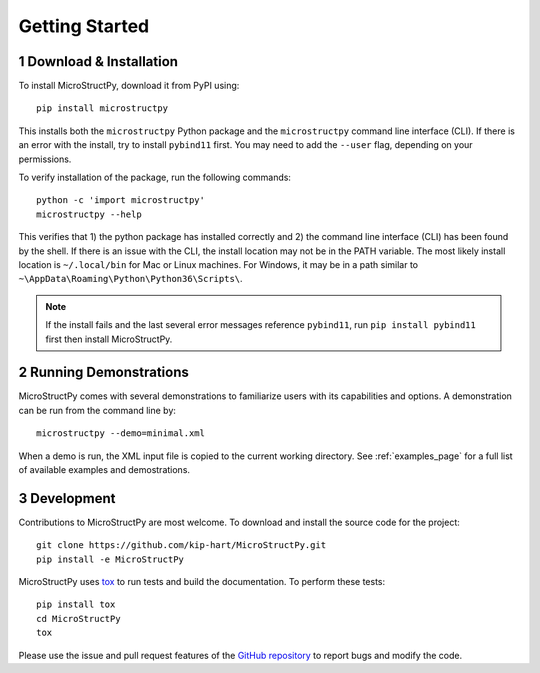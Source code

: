 .. _getting_started:

.. sectnum::

Getting Started
===============

Download & Installation
-----------------------

To install MicroStructPy, download it from PyPI using::

    pip install microstructpy

This installs both the ``microstructpy`` Python package and the
``microstructpy`` command line interface (CLI).
If there is an error with the install, try to install ``pybind11`` first.
You may need to add the ``--user`` flag, depending on your permissions.

To verify installation of the package, run the following commands::

    python -c 'import microstructpy'
    microstructpy --help

This verifies that 1) the python package has installed correctly and 2) the
command line interface (CLI) has been found by the shell.
If there is an issue with the CLI, the install location may not be in the
PATH variable.
The most likely install location is ``~/.local/bin`` for Mac or Linux machines.
For Windows, it may be in a path similar to
``~\AppData\Roaming\Python\Python36\Scripts\``.

.. note::
    If the install fails and the last several error messages reference
    ``pybind11``, run ``pip install pybind11`` first then install MicroStructPy.

Running Demonstrations
----------------------

MicroStructPy comes with several demonstrations to familiarize users with its
capabilities and options.
A demonstration can be run from the command line by::

    microstructpy --demo=minimal.xml

When a demo is run, the XML input file is copied to the current working
directory.
See :ref:`examples_page` for a full list of available examples and 
demostrations.


Development
-----------

Contributions to MicroStructPy are most welcome.
To download and install the source code for the project::

    git clone https://github.com/kip-hart/MicroStructPy.git
    pip install -e MicroStructPy

MicroStructPy uses tox_ to run tests and build the documentation.
To perform these tests::

    pip install tox
    cd MicroStructPy
    tox

Please use the issue and pull request features of the `GitHub repository`_ 
to report bugs and modify the code.




.. _`GitHub repository`: https://github.com/kip-hart/MicroStructPy
.. _tox: https://tox.readthedocs.io
